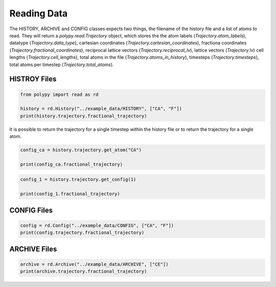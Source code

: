 Reading Data
============

The HISTORY, ARCHIVE and CONFIG classes expects two things, the filename of the history file and a list of atoms to read. They will return a `polypy.read.Trajectory` object, which stores the the atom labels (`Trajectory.atom_labels`), datatype (`Trajectory.data_type`), cartesian coordinates (`Trajectory.cartesian_coordinates`), fractiona coordinates (`Trajectory.fractional_coordinates`), reciprocal lattice vectors (`Trajectory.reciprocal_lv`), lattice vectors (`Trajectory.lv`) cell lengths (`Trajectory.cell_lengths`), total atoms in the file (`Trajectory.atoms_in_history`), timesteps (`Trajectory.timesteps`), total atoms per timestep (`Trajectory.total_atoms`).

HISTROY Files
~~~~~~~~~~~~~

.. code-block:: python

    from polypy import read as rd

    history = rd.History("../example_data/HISTORY", ["CA", "F"])    
    print(history.trajectory.fractional_trajectory)

It is possible to return the trajectory for a single timestep within the history file or to return the trajectory for a single atom.

.. code-block:: python

    config_ca = history.trajectory.get_atom("CA")

    print(config_ca.fractional_trajectory)  


.. code-block:: python

    config_1 = history.trajectory.get_config(1)

    print(config_1.fractional_trajectory)


CONFIG Files
~~~~~~~~~~~~

.. code-block:: python

    config = rd.Config("../example_data/CONFIG", ["CA", "F"])
    print(config.trajectory.fractional_trajectory)

ARCHIVE Files
~~~~~~~~~~~~~

.. code-block:: python

    archive = rd.Archive("../example_data/ARCHIVE", ["CE"])
    print(archive.trajectory.fractional_trajectory)
